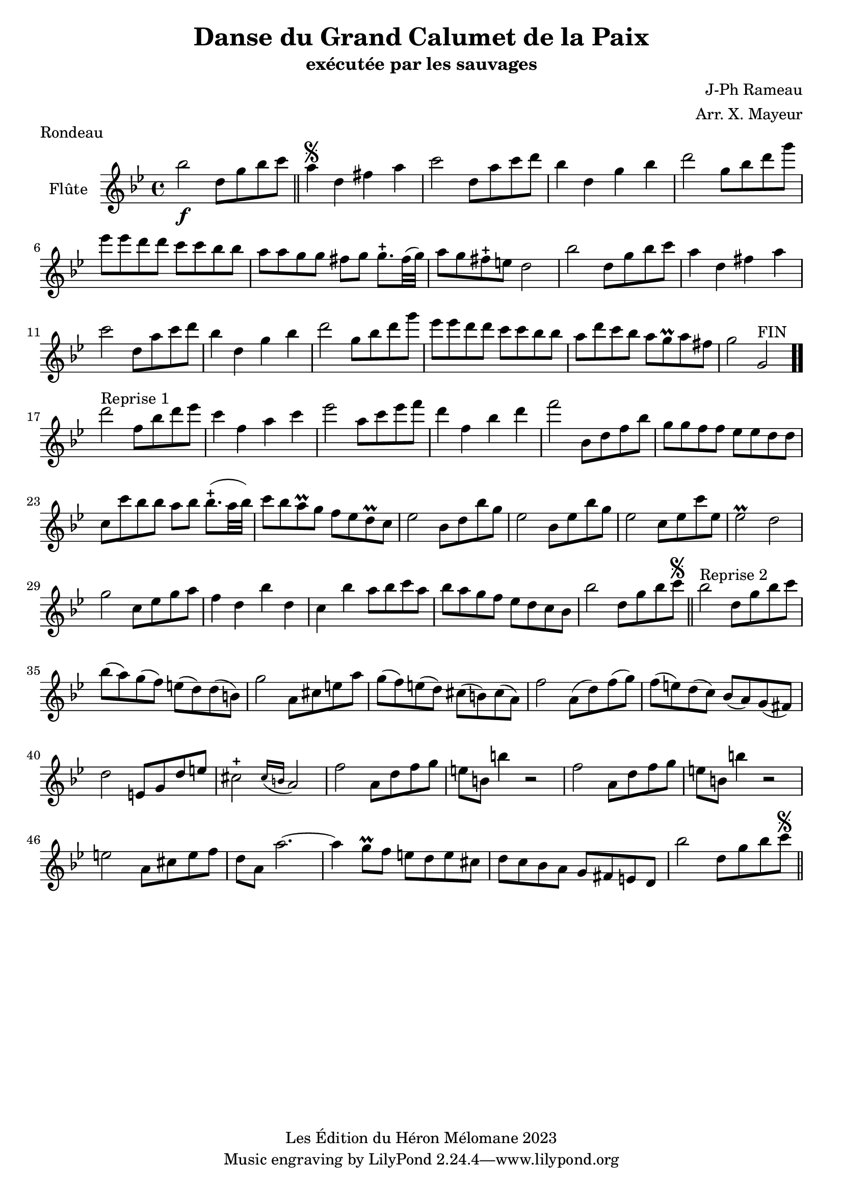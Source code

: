 \version "2.24.2"

\header {
  title = "Danse du Grand Calumet de la Paix"
  subtitle = "exécutée par les sauvages"
  composer = "J-Ph Rameau"
  arranger = "Arr. X. Mayeur"
  piece = "Rondeau"
  copyright = "Les Édition du Héron Mélomane 2023"
}

\paper {
  #(set-paper-size "a4")
}

\layout {
  \context {
    \Voice
    \consists "Melody_engraver"
  }
}

global = {
  \key bes \major
  \time 4/4
}

flute = \relative c'' {
  \global
  % En avant la musique.
  bes'2\f d,8 g bes c \bar "||"  a4\segno d, fis a | c2 d,8 a' c  d bes4 d, g bes | d2 g,8 bes d g | ees ees d d c c  bes bes |
  %7
  a a g g fis g g8.-+ fis32 (g) | a8 g fis-+ e d2|bes'2 d,8 g bes c| a4 d, fis a| c2 d,8 a' c d | bes4 d, g bes|
  %13
  d2 g,8 bes d g| es es d d c c bes bes | a d c bes a g\prall a fis| g2 g,^"FIN"  \bar ".." d''^"Reprise 1" f,8 bes d es| c4 f, a c| es2 a,8 c es f|
  % 19
  d4 f, bes d | f2 bes,,8 d f bes| g g f f es es d d | c c' bes bes a bes bes8.-+ (a32bes) c8 bes a-\prall g f es d\prall c|es2 bes8 d bes' g|
  %25
  ees2 bes8 es bes' g| es2 c8 es c' es,| es2\prall d| g2 c,8 es g a| f4 d bes' d,| c bes' a8 bes c a| bes a g f es d c bes|
  %32
  bes'2 d,8 g bes c\segno \bar "||" bes2^"Reprise 2" d,8 g bes c| bes(a) g(f)  e(d) d(b) | g'2 a,8 cis e a | g(f) e(d) cis(b) cis(a)| f'2 a,8(d) f(g)|
  %37
  f(e) d(c)bes(a) g(fis)| d'2 e,8 g d' e| cis2-+ \appoggiatura  {cis16 b} a2 | f' a,8 d f g| e b b'4 r2| f2 a,8 d f g|
  %44
  e8 b b'4 r2| e,2 a,8 cis e f| d a a'2.~| a4g8\prall f e d e cis| d c bes a g fis e d |bes''2 d,8 g bes c\segno\bar "||"

}

\score {
  \new Staff \with {
    instrumentName = "Flûte"
    midiInstrument = "flute"
  } \flute
  \layout { }
  \midi {
    \tempo 4=130
  }
}

